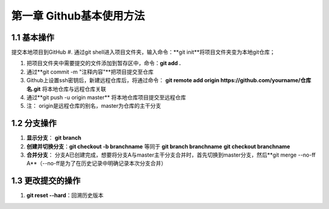 第一章 Github基本使用方法
======================

1.1 基本操作
---------------------

提交本地项目到GitHub
#. 通过git shell进入项目文件夹，输入命令：**git init**将项目文件夹变为本地git仓库；

#. 把项目文件夹中需要提交的文件添加到暂存区中，命令：**git add .**

#. 通过**git commit -m "注释内容"**把项目提交至仓库

#. Github上设置ssh密钥后，新建远程仓库后，将通过命令： **git remote add origin https://github.com/yourname/仓库名.git** 将本地仓库与远程仓库关联

#. 通过**git push -u origin master** 将本地仓库项目提交至远程仓库

#. 注： origin是远程仓库的别名，master为仓库的主干分支


1.2 分支操作
---------------------

#. **显示分支**： **git branch**

#. **创建并切换分支**：**git checkout -b branchname** 等同于 **git branch branchname**  **git checkout branchname**

#. **合并分支**： 分支A已创建完成，想要将分支A与master主干分支合并时，首先切换到master分支，然后**git merge --no-ff A**（--no-ff是为了在历史记录中明确记录本次分支合并）

1.3 更改提交的操作
---------------------

#. **git reset --hard**：回溯历史版本